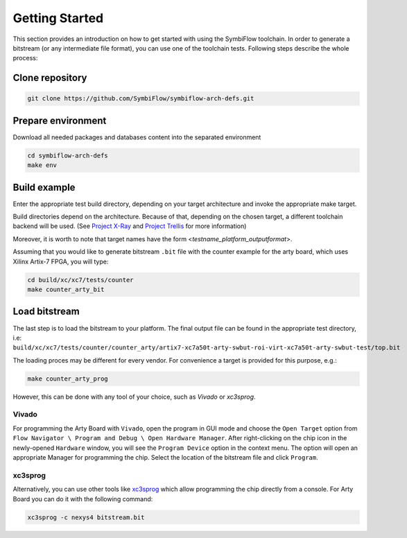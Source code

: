 ===============
Getting Started
===============

This section provides an introduction on how to get started with using the SymbiFlow toolchain.
In order to generate a bitstream (or any intermediate file format),
you can use one of the toolchain tests. Following steps describe the whole
process:

Clone repository
----------------

.. code-block:: bash

    git clone https://github.com/SymbiFlow/symbiflow-arch-defs.git

Prepare environment
-------------------

Download all needed packages and databases content
into the separated environment

.. code-block:: bash

    cd symbiflow-arch-defs
    make env

Build example
-------------

Enter the appropriate test build directory, depending on your target
architecture and invoke the appropriate make target.

Build directories depend on the architecture. Because of that,
depending on the chosen target, a different toolchain backend will be used.
(See `Project X-Ray <https://prjxray.readthedocs.io/en/latest/>`_
and `Project Trellis <https://prjtrellis.readthedocs.io/en/latest/>`_
for more information)

Moreover, it is worth to note that target names have the form <*testname_platform_outputformat*>.

Assuming that you would like to generate bitstream ``.bit`` file with
the counter example for the arty board, which uses Xilinx Artix-7 FPGA,
you will type:

.. code-block:: bash

    cd build/xc/xc7/tests/counter
    make counter_arty_bit

Load bitstream
--------------

The last step is to load the bitstream to your platform.
The final output file can be found in the appropriate test directory, i.e:
``build/xc/xc7/tests/counter/counter_arty/artix7-xc7a50t-arty-swbut-roi-virt-xc7a50t-arty-swbut-test/top.bit``

The loading proces may be different for every vendor.
For convenience a target is provided for this purpose, e.g.:

.. code-block:: bash

    make counter_arty_prog

However, this can be done with any tool of your choice, such as `Vivado` or `xc3sprog`.

Vivado
++++++

For programming the Arty Board with ``Vivado``, open the program in GUI mode
and choose the ``Open Target`` option from
``Flow Navigator \ Program and Debug \ Open Hardware Manager``. After
right-clicking on the chip icon in the newly-opened ``Hardware`` window,
you will see the ``Program Device`` option in the context menu.
The option  will open an appropriate Manager for programming the chip.
Select the location of the bitstream file and click ``Program``.

xc3sprog
++++++++

Alternatively, you can use other tools like `xc3sprog <https://github.com/matrix-io/xc3sprog>`_
which allow programming the chip directly from a console.
For Arty Board you can do it with the following command:

.. code-block:: bash

   xc3sprog -c nexys4 bitstream.bit
